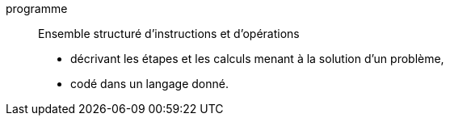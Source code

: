 programme::
Ensemble structuré d’instructions et d’opérations
* décrivant les étapes et les calculs menant à la solution d’un problème,
* codé dans un langage donné.

